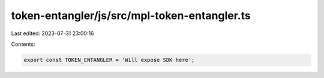token-entangler/js/src/mpl-token-entangler.ts
=============================================

Last edited: 2023-07-31 23:00:16

Contents:

.. code-block:: ts

    export const TOKEN_ENTANGLER = 'Will expose SDK here';


